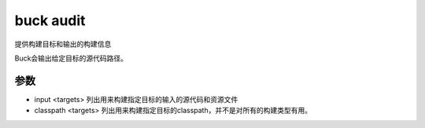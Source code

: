 buck audit
==============

提供构建目标和输出的构建信息


Buck会输出给定目标的源代码路径。

参数
----


- input <targets> 列出用来构建指定目标的输入的源代码和资源文件
- classpath <targets> 列出用来构建指定目标的classpath，并不是对所有的构建类型有用。